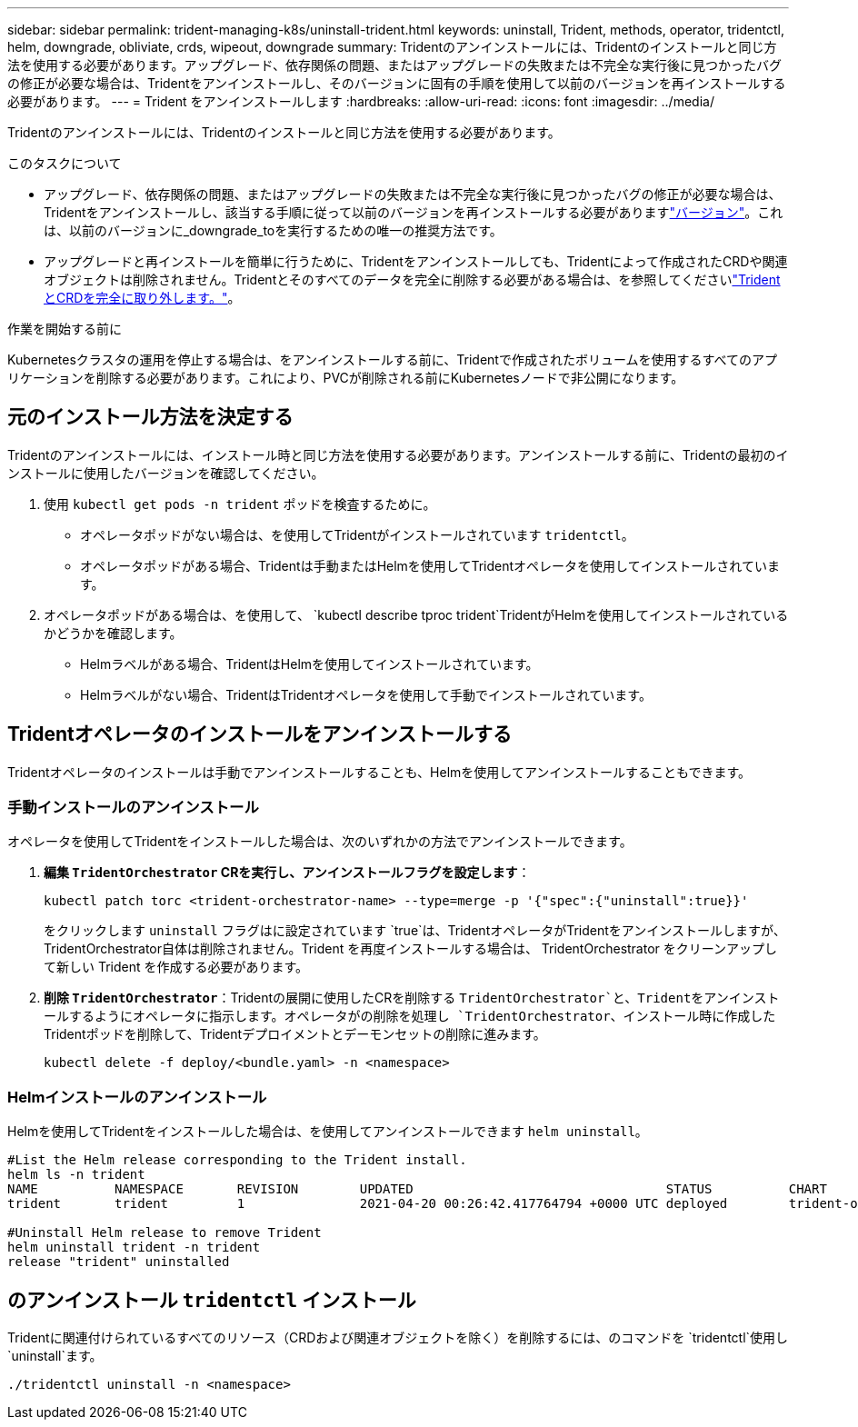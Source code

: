 ---
sidebar: sidebar 
permalink: trident-managing-k8s/uninstall-trident.html 
keywords: uninstall, Trident, methods, operator, tridentctl, helm, downgrade, obliviate, crds, wipeout, downgrade 
summary: Tridentのアンインストールには、Tridentのインストールと同じ方法を使用する必要があります。アップグレード、依存関係の問題、またはアップグレードの失敗または不完全な実行後に見つかったバグの修正が必要な場合は、Tridentをアンインストールし、そのバージョンに固有の手順を使用して以前のバージョンを再インストールする必要があります。 
---
= Trident をアンインストールします
:hardbreaks:
:allow-uri-read: 
:icons: font
:imagesdir: ../media/


[role="lead"]
Tridentのアンインストールには、Tridentのインストールと同じ方法を使用する必要があります。

.このタスクについて
* アップグレード、依存関係の問題、またはアップグレードの失敗または不完全な実行後に見つかったバグの修正が必要な場合は、Tridentをアンインストールし、該当する手順に従って以前のバージョンを再インストールする必要がありますlink:../earlier-versions.html["バージョン"]。これは、以前のバージョンに_downgrade_toを実行するための唯一の推奨方法です。
* アップグレードと再インストールを簡単に行うために、Tridentをアンインストールしても、Tridentによって作成されたCRDや関連オブジェクトは削除されません。Tridentとそのすべてのデータを完全に削除する必要がある場合は、を参照してくださいlink:../troubleshooting.html#completely-remove-trident-and-crds["TridentとCRDを完全に取り外します。"]。


.作業を開始する前に
Kubernetesクラスタの運用を停止する場合は、をアンインストールする前に、Tridentで作成されたボリュームを使用するすべてのアプリケーションを削除する必要があります。これにより、PVCが削除される前にKubernetesノードで非公開になります。



== 元のインストール方法を決定する

Tridentのアンインストールには、インストール時と同じ方法を使用する必要があります。アンインストールする前に、Tridentの最初のインストールに使用したバージョンを確認してください。

. 使用 `kubectl get pods -n trident` ポッドを検査するために。
+
** オペレータポッドがない場合は、を使用してTridentがインストールされています `tridentctl`。
** オペレータポッドがある場合、Tridentは手動またはHelmを使用してTridentオペレータを使用してインストールされています。


. オペレータポッドがある場合は、を使用して、 `kubectl describe tproc trident`TridentがHelmを使用してインストールされているかどうかを確認します。
+
** Helmラベルがある場合、TridentはHelmを使用してインストールされています。
** Helmラベルがない場合、TridentはTridentオペレータを使用して手動でインストールされています。






== Tridentオペレータのインストールをアンインストールする

Tridentオペレータのインストールは手動でアンインストールすることも、Helmを使用してアンインストールすることもできます。



=== 手動インストールのアンインストール

オペレータを使用してTridentをインストールした場合は、次のいずれかの方法でアンインストールできます。

. **編集 `TridentOrchestrator` CRを実行し、アンインストールフラグを設定します**：
+
[listing]
----
kubectl patch torc <trident-orchestrator-name> --type=merge -p '{"spec":{"uninstall":true}}'
----
+
をクリックします `uninstall` フラグはに設定されています `true`は、TridentオペレータがTridentをアンインストールしますが、TridentOrchestrator自体は削除されません。Trident を再度インストールする場合は、 TridentOrchestrator をクリーンアップして新しい Trident を作成する必要があります。

. **削除 `TridentOrchestrator`**：Tridentの展開に使用したCRを削除する `TridentOrchestrator`と、Tridentをアンインストールするようにオペレータに指示します。オペレータがの削除を処理し `TridentOrchestrator`、インストール時に作成したTridentポッドを削除して、Tridentデプロイメントとデーモンセットの削除に進みます。
+
[listing]
----
kubectl delete -f deploy/<bundle.yaml> -n <namespace>
----




=== Helmインストールのアンインストール

Helmを使用してTridentをインストールした場合は、を使用してアンインストールできます `helm uninstall`。

[listing]
----
#List the Helm release corresponding to the Trident install.
helm ls -n trident
NAME          NAMESPACE       REVISION        UPDATED                                 STATUS          CHART                           APP VERSION
trident       trident         1               2021-04-20 00:26:42.417764794 +0000 UTC deployed        trident-operator-21.07.1        21.07.1

#Uninstall Helm release to remove Trident
helm uninstall trident -n trident
release "trident" uninstalled
----


== のアンインストール `tridentctl` インストール

Tridentに関連付けられているすべてのリソース（CRDおよび関連オブジェクトを除く）を削除するには、のコマンドを `tridentctl`使用し `uninstall`ます。

[listing]
----
./tridentctl uninstall -n <namespace>
----